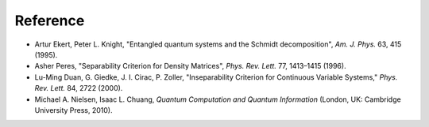 Reference
=========

- Artur Ekert, Peter L. Knight, "Entangled quantum systems and the Schmidt decomposition", *Am. J. Phys.* 63, 415 (1995).
- Asher Peres, "Separability Criterion for Density Matrices", *Phys. Rev. Lett.* 77, 1413–1415 (1996).
- Lu-Ming Duan, G. Giedke, J. I. Cirac, P. Zoller, "Inseparability Criterion for Continuous Variable Systems," *Phys. Rev. Lett.* 84, 2722 (2000).
- Michael A. Nielsen, Isaac L. Chuang, *Quantum Computation and Quantum Information* (London, UK: Cambridge University Press, 2010).


